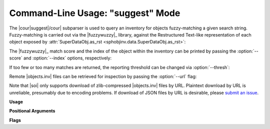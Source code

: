 .. Description of suggest commandline usage

Command-Line Usage: "suggest" Mode
==================================

.. program:: sphobjinv suggest

The |cour|\ suggest\ |/cour| subparser is used to query an inventory for objects
fuzzy-matching a given search string. Fuzzy-matching is carried out via the
|fuzzywuzzy|_ library, against the Restructured Text-like representation of each
object exposed by :attr:`SuperDataObj.as_rst <sphobjinv.data.SuperDataObj.as_rst>`:

.. doctest:: suggest_main

    >>> cli_run('sphobjinv suggest objects_attrs.inv instance')
    :py:exception:`attr.exceptions.FrozenInstanceError`
    :py:function:`attr.validators.instance_of`
    <BLANKLINE>

The |fuzzywuzzy|_ match score and the index of the object within the inventory can
be printed by passing the :option:`--score` and :option:`--index` options,
respectively:

.. doctest:: suggest_main

    >>> cli_run('sphobjinv suggest objects_attrs.inv instance -s -i')  # doctest: +NORMALIZE_WHITESPACE
    <BLANKLINE>
      Name                                                  Score    Index
    -----------------------------------------------------  -------  -------
    :py:exception:`attr.exceptions.FrozenInstanceError`      90        9
    :py:function:`attr.validators.instance_of`               90       23
    <BLANKLINE>

If too few or too many matches are returned, the reporting threshold can be changed
via :option:`--thresh`:

.. doctest:: suggest_main

    >>> cli_run('sphobjinv suggest objects_attrs.inv instance -s -i -t 48')  # doctest: +NORMALIZE_WHITESPACE
    <BLANKLINE>
      Name                                                  Score    Index
    -----------------------------------------------------  -------  -------
    :py:exception:`attr.exceptions.FrozenInstanceError`      90        9
    :py:function:`attr.validators.instance_of`               90       23
    :std:doc:`license`                                       51       47
    :py:function:`attr.filters.include`                      48       13
    <BLANKLINE>

Remote |objects.inv| files can be retrieved for inspection by passing the
:option:`--url` flag:

.. doctest:: suggest_main

    >>> cli_run('sphobjinv suggest https://github.com/bskinn/sphobjinv/raw/dev/sphobjinv/test/resource/objects_attrs.inv instance -u -t 48')  # doctest: +NORMALIZE_WHITESPACE
    :py:exception:`attr.exceptions.FrozenInstanceError`
    :py:function:`attr.validators.instance_of`
    :std:doc:`license`
    :py:function:`attr.filters.include`
    <BLANKLINE>

Note that |soi| only supports download of zlib-compressed |objects.inv| files by URL.
Plaintext download by URL is unreliable, presumably due to encoding problems.
If download of JSON files by URL is desirable, please
`submit an issue <https://github.com/bskinn/sphobjinv/issues>`__.

**Usage**

.. doctest:: suggest_usage

    >>> cli_run('sphobjinv suggest --help', head=3)
    usage: sphobjinv suggest [-h] [-a] [-i] [-s] [-t {0-100}] [-u] infile search
    <BLANKLINE>
    Fuzzy-search intersphinx inventory for desired object(s).

**Positional Arguments**

.. option:: infile

    Path (or URL, if :option:`--url` is specified) to file to be converted.

.. option:: search

    Search term for |fuzzywuzzy|_ matching

**Flags**

.. option:: -h, --help

    Display `suggest` help message and exit.

.. option:: -a, --all

    Display all search results without prompting, regardless of the number of hits.
    Otherwise, prompt if number of results exceeds
    :data:`sphobjinv.cmdline.SUGGEST_CONFIRM_LENGTH`.

.. option:: -i, --index

    Display the index position within the 
    :attr:`Inventory.objects <sphobjinv.inventory.Inventory.objects>` list
    for each search result returned.

.. option:: -s, --score

    Display the |fuzzywuzzy|_ match score for each search result returned.

.. option:: -t, --thresh <#>

    Change the |fuzzywuzzy|_ match quality threshold (0-100; higher values
    yield fewer results). Default is specified in
    :data:`sphobjinv.cmdline.DEF_THRESH`.

.. option:: -u, --url

    Treat :option:`infile` as a URL for download.



